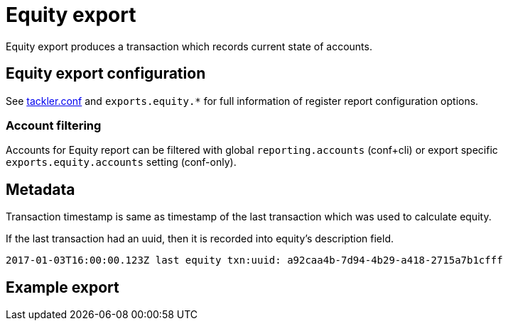 = Equity export

Equity export produces a transaction which records
current state of accounts.

== Equity export configuration


See link:tackler.conf[tackler.conf] and `exports.equity.*` for full
information of register report configuration options.

=== Account filtering

Accounts for Equity report can be filtered with global 
`reporting.accounts` (conf+cli) or export specific `exports.equity.accounts`
setting (conf-only).


== Metadata

Transaction timestamp is same as timestamp of the last transaction
which was used to calculate equity.

If the last transaction had an uuid, then it is recorded into equity's description
field.

....
2017-01-03T16:00:00.123Z last equity txn:uuid: a92caa4b-7d94-4b29-a418-2715a7b1cfff
....

== Example export
